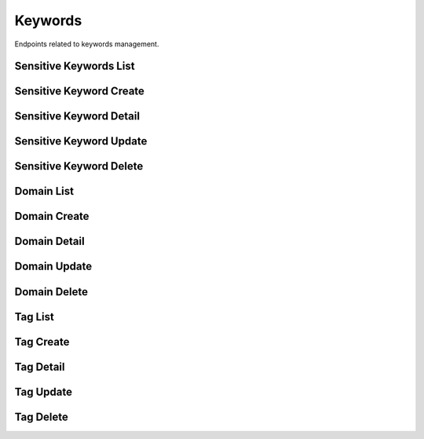 Keywords
========

Endpoints related to keywords management.

Sensitive Keywords List
-----------------------

.. http:get:: /news/keywords/sensitive

    Fetches list of sensitive keywords.

    :reqheader Authorization: token in format ``Token <token_value>``

    :query string search: search query (across ``name`` field)

    :>jsonarr uuid id: keyword id
    :>jsonarr datetime created_at: keyword created datetime
    :>jsonarr string name: keyword name

    :statuscode 200: success
    :statuscode 401: not authorized
    :statuscode 403: invalid permissions

    **Allowed for user roles:**

    ``admin``
    ``moderator``

    **Example request**:

    .. http:example:: curl httpie

        GET /news/keywords/sensitive HTTP/1.1
        Content-Type: application/json
        Authorization: Token decdb3eb3e17ea10753de3eedf73252b9f0dcdb326cf78e78d07ab2c97cd0651

    **Example response**:

    .. sourcecode:: http

        HTTP/1.1 200 OK
        Allow: GET, POST, OPTIONS
        Content-Type: application/json

        {
            "current_page": 1,
            "page_size": 20,
            "results": [
                {
                    "id": "52bccefb-b122-4fe8-aab2-cf6061da20a7",
                    "created_at": "2020-05-11T05:04:14.943309Z",
                    "name": "test_name"
                },
                {
                    "id": "12bccefb-b122-4fe8-aab2-cf6061da20a7",
                    "created_at": "2020-04-11T05:04:14.943309Z",
                    "name": "test_name_2"
                }
            ],
            "total": 2
        }

Sensitive Keyword Create
------------------------

.. http:post:: /news/keywords/sensitive

    Creates a sensitive keyword.

    :reqheader Authorization: token in format ``Token <token_value>``

    :<json string name: keyword name

    :>json uuid id: keyword id
    :>json datetime created_at: keyword created datetime
    :>json string name: keyword name

    :statuscode 200: success
    :statuscode 400: invalid payload
    :statuscode 401: not authorized
    :statuscode 403: invalid permissions

    **Allowed for user roles:**

    ``admin``
    ``moderator``

    **Example request**:

    .. http:example:: curl httpie

        POST /news/keywords/sensitive HTTP/1.1
        Content-Type: application/json
        Authorization: Token decdb3eb3e17ea10753de3eedf73252b9f0dcdb326cf78e78d07ab2c97cd0651

        {
            "name": "test_create_name"
        }

    **Example response**:

    .. sourcecode:: http

        HTTP/1.1 200 OK
        Allow: GET, POST, OPTIONS
        Content-Type: application/json

        {
            "id": "52bccefb-b122-4fe8-aab2-cf6061da20a7",
            "created_at": "2020-05-11T05:04:14.943309Z",
            "name": "test_create_name"
        }


Sensitive Keyword Detail
------------------------

.. http:get:: /news/keywords/sensitive/(uuid:pk)

    Fetches sensitive keyword details.

    :reqheader Authorization: token in format ``Token <token_value>``

    :>json uuid id: keyword id
    :>json datetime created_at: keyword created datetime
    :>json string name: keyword name

    :statuscode 200: success
    :statuscode 401: not authorized
    :statuscode 403: invalid permissions
    :statuscode 404: does not exist

    **Allowed for user roles:**

    ``admin``
    ``moderator``

    **Example request**:

    .. http:example:: curl httpie

        GET /news/keywords/sensitive/52bccefb-b122-4fe8-aab2-cf6061da20a7 HTTP/1.1
        Content-Type: application/json
        Authorization: Token decdb3eb3e17ea10753de3eedf73252b9f0dcdb326cf78e78d07ab2c97cd0651

    **Example response**:

    .. sourcecode:: http

        HTTP/1.1 200 OK
        Allow: GET, PATCH, DELETE, OPTIONS
        Content-Type: application/json

        {
            "id": "52bccefb-b122-4fe8-aab2-cf6061da20a7",
            "created_at": "2020-05-11T05:04:14.943309Z",
            "name": "test_name"
        }

Sensitive Keyword Update
------------------------

.. http:patch:: /news/keywords/sensitive/(uuid:pk)

    Updates sensitive keyword details.

    :reqheader Authorization: token in format ``Token <token_value>``

    :<json string name: keyword name

    :>json uuid id: keyword id
    :>json datetime created_at: keyword created datetime
    :>json string name: keyword name

    :statuscode 200: success
    :statuscode 401: not authorized
    :statuscode 403: invalid permissions
    :statuscode 404: does not exist

    **Allowed for user roles:**

    ``admin``
    ``moderator``

    **Example request**:

    .. http:example:: curl httpie

        PATCH /news/keywords/sensitive/52bccefb-b122-4fe8-aab2-cf6061da20a7 HTTP/1.1
        Content-Type: application/json
        Authorization: Token decdb3eb3e17ea10753de3eedf73252b9f0dcdb326cf78e78d07ab2c97cd0651

        {
            "name": "test_update_name"
        }

    **Example response**:

    .. sourcecode:: http

        HTTP/1.1 200 OK
        Allow: GET, PATCH, DELETE, OPTIONS
        Content-Type: application/json

        {
            "id": "52bccefb-b122-4fe8-aab2-cf6061da20a7",
            "created_at": "2020-05-11T05:04:14.943309Z",
            "name": "test_update_name"
        }

Sensitive Keyword Delete
------------------------

.. http:delete:: /news/keywords/sensitive/(uuid:pk)

    Deletes sensitive keyword.

    :reqheader Authorization: token in format ``Token <token_value>``

    :statuscode 204: success
    :statuscode 401: not authorized
    :statuscode 403: invalid permissions
    :statuscode 404: does not exist

    **Allowed for user roles:**

    ``admin``
    ``moderator``

    **Example request**:

    .. http:example:: curl httpie

        DELETE /news/keywords/sensitive/52bccefb-b122-4fe8-aab2-cf6061da20a7 HTTP/1.1
        Content-Type: application/json
        Authorization: Token decdb3eb3e17ea10753de3eedf73252b9f0dcdb326cf78e78d07ab2c97cd0651

    **Example response**:

    .. sourcecode:: http

        HTTP/1.1 204 No Content
        Allow: GET, PATCH, DELETE, OPTIONS
        Content-Type: application/json

Domain List
-----------

.. http:get:: /news/keywords/domains

    Fetches list of domains.

    :query string search: search query (across ``name`` field)

    :>jsonarr uuid id: domain id
    :>jsonarr datetime created_at: domain created datetime
    :>jsonarr string name: domain name

    :statuscode 200: success

    **Example request**:

    .. http:example:: curl httpie

        GET /news/keywords/domains HTTP/1.1
        Content-Type: application/json
        Authorization: Token decdb3eb3e17ea10753de3eedf73252b9f0dcdb326cf78e78d07ab2c97cd0651

    **Example response**:

    .. sourcecode:: http

        HTTP/1.1 200 OK
        Allow: GET, POST, OPTIONS
        Content-Type: application/json

        {
            "current_page": 1,
            "page_size": 20,
            "results": [
                {
                    "id": "52bccefb-b122-4fe8-aab2-cf6061da20a7",
                    "created_at": "2020-05-11T05:04:14.943309Z",
                    "name": "test_name"
                },
                {
                    "id": "12bccefb-b122-4fe8-aab2-cf6061da20a7",
                    "created_at": "2020-04-11T05:04:14.943309Z",
                    "name": "test_name_2"
                }
            ],
            "total": 2
        }

Domain Create
-------------

.. http:post:: /news/keywords/domains

    Creates a domain.

    :reqheader Authorization: token in format ``Token <token_value>``

    :<json string name: domain name

    :>json uuid id: domain id
    :>json datetime created_at: domain created datetime
    :>json string name: domain name

    :statuscode 200: success
    :statuscode 400: invalid payload
    :statuscode 401: not authorized
    :statuscode 403: invalid permissions

    **Allowed for user roles:**

    ``admin``
    ``moderator``

    **Example request**:

    .. http:example:: curl httpie

        POST /news/keywords/domains HTTP/1.1
        Content-Type: application/json
        Authorization: Token decdb3eb3e17ea10753de3eedf73252b9f0dcdb326cf78e78d07ab2c97cd0651

        {
            "name": "test_create_name"
        }

    **Example response**:

    .. sourcecode:: http

        HTTP/1.1 200 OK
        Allow: GET, POST, OPTIONS
        Content-Type: application/json

        {
            "id": "52bccefb-b122-4fe8-aab2-cf6061da20a7",
            "created_at": "2020-05-11T05:04:14.943309Z",
            "name": "test_create_name"
        }

Domain Detail
-------------

.. http:get:: /news/keywords/domains/(uuid:pk)

    Fetches domain details.

    :reqheader Authorization: token in format ``Token <token_value>``

    :>json uuid id: domain id
    :>json datetime created_at: domain created datetime
    :>json string name: domain name

    :statuscode 200: success
    :statuscode 401: not authorized
    :statuscode 403: invalid permissions
    :statuscode 404: does not exist

    **Allowed for user roles:**

    ``admin``
    ``moderator``
    ``expert``
    ``specialist``
    ``fact_checker``

    **Example request**:

    .. http:example:: curl httpie

        GET /news/keywords/domains/52bccefb-b122-4fe8-aab2-cf6061da20a7 HTTP/1.1
        Content-Type: application/json
        Authorization: Token decdb3eb3e17ea10753de3eedf73252b9f0dcdb326cf78e78d07ab2c97cd0651

    **Example response**:

    .. sourcecode:: http

        HTTP/1.1 200 OK
        Allow: GET, PATCH, DELETE, OPTIONS
        Content-Type: application/json

        {
            "id": "52bccefb-b122-4fe8-aab2-cf6061da20a7",
            "created_at": "2020-05-11T05:04:14.943309Z",
            "name": "test_name"
        }

Domain Update
-------------

.. http:patch:: /news/keywords/domains/(uuid:pk)

    Updates domain details.

    :reqheader Authorization: token in format ``Token <token_value>``

    :<json string name: keyword name

    :>json uuid id: domain id
    :>json datetime created_at: domain created datetime
    :>json string name: domain name

    :statuscode 200: success
    :statuscode 401: not authorized
    :statuscode 403: invalid permissions
    :statuscode 404: does not exist

    **Allowed for user roles:**

    ``admin``
    ``moderator``

    **Example request**:

    .. http:example:: curl httpie

        PATCH /news/keywords/domains/52bccefb-b122-4fe8-aab2-cf6061da20a7 HTTP/1.1
        Content-Type: application/json
        Authorization: Token decdb3eb3e17ea10753de3eedf73252b9f0dcdb326cf78e78d07ab2c97cd0651

        {
            "name": "test_update_name"
        }

    **Example response**:

    .. sourcecode:: http

        HTTP/1.1 200 OK
        Allow: GET, PATCH, DELETE, OPTIONS
        Content-Type: application/json

        {
            "id": "52bccefb-b122-4fe8-aab2-cf6061da20a7",
            "created_at": "2020-05-11T05:04:14.943309Z",
            "name": "test_update_name"
        }

Domain Delete
-------------

.. http:delete:: /news/keywords/domains/(uuid:pk)

    Deletes domain.

    :reqheader Authorization: token in format ``Token <token_value>``

    :statuscode 204: success
    :statuscode 400: can not delete domain associated to user
    :statuscode 401: not authorized
    :statuscode 403: invalid permissions
    :statuscode 404: does not exist

    **Allowed for user roles:**

    ``admin``
    ``moderator``

    **Example request**:

    .. http:example:: curl httpie

        DELETE /news/keywords/domains/52bccefb-b122-4fe8-aab2-cf6061da20a7 HTTP/1.1
        Content-Type: application/json
        Authorization: Token decdb3eb3e17ea10753de3eedf73252b9f0dcdb326cf78e78d07ab2c97cd0651

    **Example response**:

    .. sourcecode:: http

        HTTP/1.1 204 No Content
        Allow: GET, PATCH, DELETE, OPTIONS
        Content-Type: application/json

Tag List
--------

.. http:get:: /news/keywords/tags

    Fetches list of tags.

    :query boolean popular: sort by popularity
    :query string search: search query (across ``name`` field)

    :>jsonarr uuid id: tag id
    :>jsonarr datetime created_at: tag created datetime
    :>jsonarr string name: tag name

    :statuscode 200: success

    **Example request**:

    .. http:example:: curl httpie

        GET /news/keywords/tags HTTP/1.1
        Content-Type: application/json
        Authorization: Token decdb3eb3e17ea10753de3eedf73252b9f0dcdb326cf78e78d07ab2c97cd0651

    **Example response**:

    .. sourcecode:: http

        HTTP/1.1 200 OK
        Allow: GET, POST, OPTIONS
        Content-Type: application/json

        {
            "current_page": 1,
            "page_size": 20,
            "results": [
                {
                    "id": "52bccefb-b122-4fe8-aab2-cf6061da20a7",
                    "created_at": "2020-05-11T05:04:14.943309Z",
                    "name": "test_name"
                },
                {
                    "id": "12bccefb-b122-4fe8-aab2-cf6061da20a7",
                    "created_at": "2020-04-11T05:04:14.943309Z",
                    "name": "test_name_2"
                }
            ],
            "total": 2
        }

Tag Create
----------

.. http:post:: /news/keywords/tags

    Creates a tag.

    :reqheader Authorization: token in format ``Token <token_value>``

    :<json string name: tag name

    :>json uuid id: tag id
    :>json datetime created_at: tag created datetime
    :>json string name: tag name

    :statuscode 200: success
    :statuscode 400: invalid payload
    :statuscode 401: not authorized
    :statuscode 403: invalid permissions

    **Allowed for user roles:**

    ``admin``
    ``moderator``
    ``expert``
    ``specialist``

    **Example request**:

    .. http:example:: curl httpie

        POST /news/keywords/tags HTTP/1.1
        Content-Type: application/json
        Authorization: Token decdb3eb3e17ea10753de3eedf73252b9f0dcdb326cf78e78d07ab2c97cd0651

        {
            "name": "test_create_name"
        }

    **Example response**:

    .. sourcecode:: http

        HTTP/1.1 200 OK
        Allow: GET, POST, OPTIONS
        Content-Type: application/json

        {
            "id": "52bccefb-b122-4fe8-aab2-cf6061da20a7",
            "created_at": "2020-05-11T05:04:14.943309Z",
            "name": "test_create_name"
        }

Tag Detail
----------

.. http:get:: /news/keywords/tags/(uuid:pk)

    Fetches tag details.

    :reqheader Authorization: token in format ``Token <token_value>``

    :>json uuid id: tag id
    :>json datetime created_at: tag created datetime
    :>json string name: tag name

    :statuscode 200: success
    :statuscode 401: not authorized
    :statuscode 403: invalid permissions
    :statuscode 404: does not exist

    **Allowed for user roles:**

    ``admin``
    ``moderator``
    ``expert``
    ``specialist``
    ``fact_checker``

    **Example request**:

    .. http:example:: curl httpie

        GET /news/keywords/tags/52bccefb-b122-4fe8-aab2-cf6061da20a7 HTTP/1.1
        Content-Type: application/json
        Authorization: Token decdb3eb3e17ea10753de3eedf73252b9f0dcdb326cf78e78d07ab2c97cd0651

    **Example response**:

    .. sourcecode:: http

        HTTP/1.1 200 OK
        Allow: GET, PATCH, DELETE, OPTIONS
        Content-Type: application/json

        {
            "id": "52bccefb-b122-4fe8-aab2-cf6061da20a7",
            "created_at": "2020-05-11T05:04:14.943309Z",
            "name": "test_name"
        }

Tag Update
----------

.. http:patch:: /news/keywords/tags/(uuid:pk)

    Updates tag details.

    :reqheader Authorization: token in format ``Token <token_value>``

    :<json string name: tag name

    :>json uuid id: tag id
    :>json datetime created_at: tag created datetime
    :>json string name: tag name

    :statuscode 200: success
    :statuscode 401: not authorized
    :statuscode 403: invalid permissions
    :statuscode 404: does not exist

    **Allowed for user roles:**

    ``admin``
    ``moderator``

    **Example request**:

    .. http:example:: curl httpie

        PATCH /news/keywords/tags/52bccefb-b122-4fe8-aab2-cf6061da20a7 HTTP/1.1
        Content-Type: application/json
        Authorization: Token decdb3eb3e17ea10753de3eedf73252b9f0dcdb326cf78e78d07ab2c97cd0651

        {
            "name": "test_update_name"
        }

    **Example response**:

    .. sourcecode:: http

        HTTP/1.1 200 OK
        Allow: GET, PATCH, DELETE, OPTIONS
        Content-Type: application/json

        {
            "id": "52bccefb-b122-4fe8-aab2-cf6061da20a7",
            "created_at": "2020-05-11T05:04:14.943309Z",
            "name": "test_update_name"
        }

Tag Delete
----------

.. http:delete:: /news/keywords/tags/(uuid:pk)

    Deletes tag.

    :reqheader Authorization: token in format ``Token <token_value>``

    :statuscode 204: success
    :statuscode 401: not authorized
    :statuscode 403: invalid permissions
    :statuscode 404: does not exist

    **Allowed for user roles:**

    ``admin``
    ``moderator``

    **Example request**:

    .. http:example:: curl httpie

        DELETE /news/keywords/tags/52bccefb-b122-4fe8-aab2-cf6061da20a7 HTTP/1.1
        Content-Type: application/json
        Authorization: Token decdb3eb3e17ea10753de3eedf73252b9f0dcdb326cf78e78d07ab2c97cd0651

    **Example response**:

    .. sourcecode:: http

        HTTP/1.1 204 No Content
        Allow: GET, PATCH, DELETE, OPTIONS
        Content-Type: application/json
